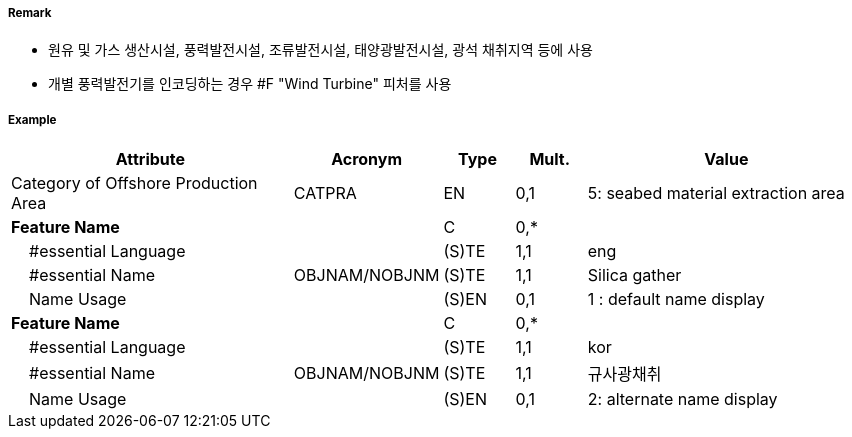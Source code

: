 // tag::OffshoreProductionArea[]
===== Remark

- 원유 및 가스 생산시설, 풍력발전시설, 조류발전시설, 태양광발전시설, 광석 채취지역 등에 사용
- 개별 풍력발전기를 인코딩하는 경우 #F "Wind Turbine" 피처를 사용

===== Example
[cols="20,10,5,5,20", options="header"]
|===
|Attribute |Acronym |Type |Mult. |Value

|Category of Offshore Production Area|CATPRA|EN|0,1| 5: seabed material extraction area
|**Feature Name**||C|0,*| 
|    #essential Language||(S)TE|1,1| eng
|    #essential Name|OBJNAM/NOBJNM|(S)TE|1,1| Silica gather
|    Name Usage||(S)EN|0,1| 1 : default name display
|**Feature Name**||C|0,*| 
|    #essential Language||(S)TE|1,1| kor 
|    #essential Name|OBJNAM/NOBJNM|(S)TE|1,1| 규사광채취
|    Name Usage||(S)EN|0,1| 2: alternate name display
|===

// end::OffshoreProductionArea[]
